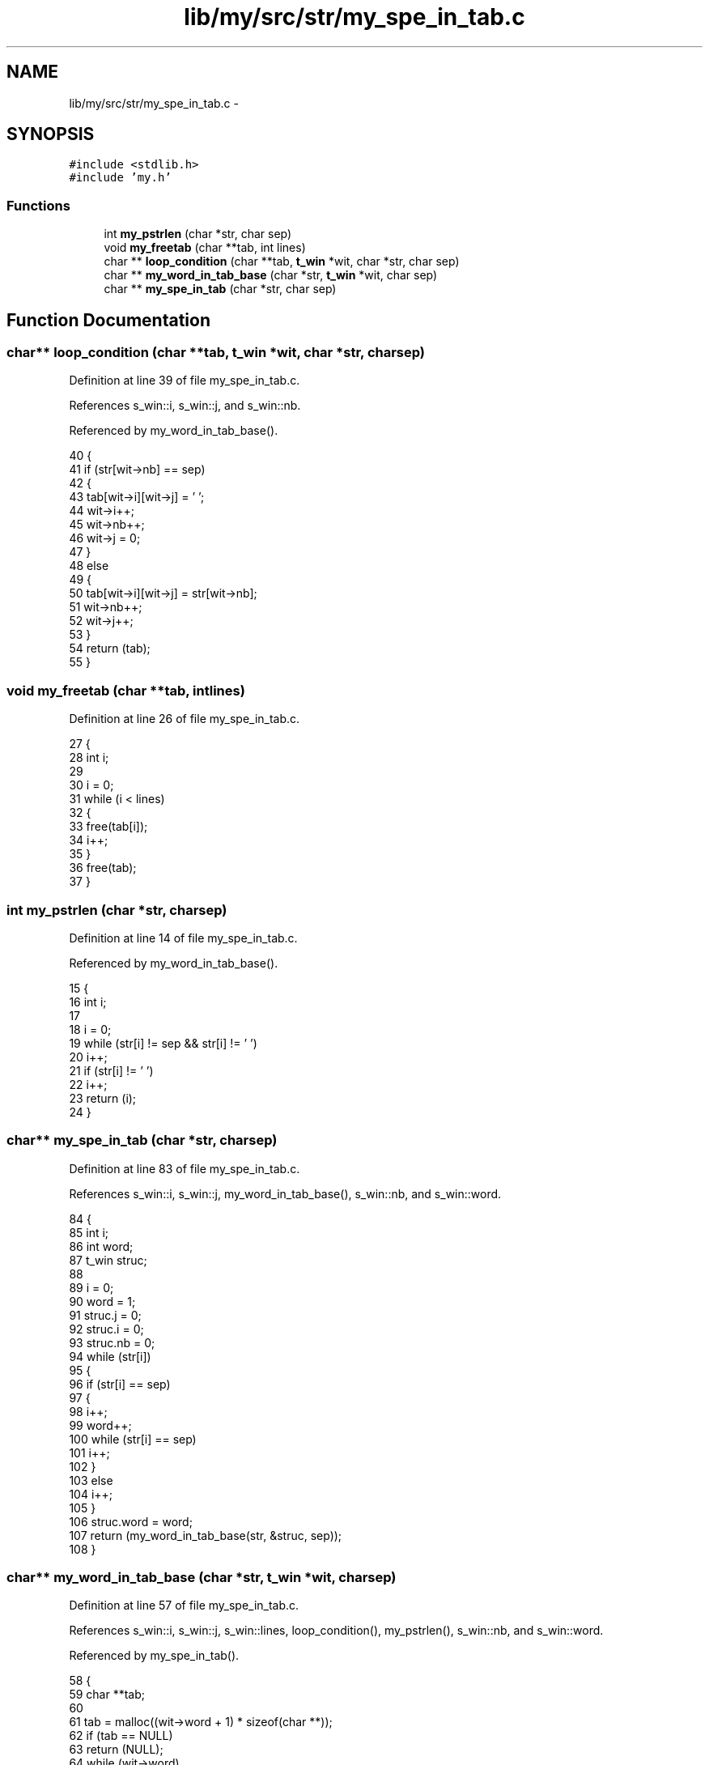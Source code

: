 .TH "lib/my/src/str/my_spe_in_tab.c" 3 "Wed Jan 7 2015" "Version 1.0" "myhs" \" -*- nroff -*-
.ad l
.nh
.SH NAME
lib/my/src/str/my_spe_in_tab.c \- 
.SH SYNOPSIS
.br
.PP
\fC#include <stdlib\&.h>\fP
.br
\fC#include 'my\&.h'\fP
.br

.SS "Functions"

.in +1c
.ti -1c
.RI "int \fBmy_pstrlen\fP (char *str, char sep)"
.br
.ti -1c
.RI "void \fBmy_freetab\fP (char **tab, int lines)"
.br
.ti -1c
.RI "char ** \fBloop_condition\fP (char **tab, \fBt_win\fP *wit, char *str, char sep)"
.br
.ti -1c
.RI "char ** \fBmy_word_in_tab_base\fP (char *str, \fBt_win\fP *wit, char sep)"
.br
.ti -1c
.RI "char ** \fBmy_spe_in_tab\fP (char *str, char sep)"
.br
.in -1c
.SH "Function Documentation"
.PP 
.SS "char** loop_condition (char **tab, \fBt_win\fP *wit, char *str, charsep)"

.PP
Definition at line 39 of file my_spe_in_tab\&.c\&.
.PP
References s_win::i, s_win::j, and s_win::nb\&.
.PP
Referenced by my_word_in_tab_base()\&.
.PP
.nf
40 {
41   if (str[wit->nb] == sep)
42     {
43       tab[wit->i][wit->j] = '\0';
44       wit->i++;
45       wit->nb++;
46       wit->j = 0;
47     }
48   else
49     {
50       tab[wit->i][wit->j] = str[wit->nb];
51       wit->nb++;
52       wit->j++;
53     }
54   return (tab);
55 }
.fi
.SS "void my_freetab (char **tab, intlines)"

.PP
Definition at line 26 of file my_spe_in_tab\&.c\&.
.PP
.nf
27 {
28   int   i;
29 
30   i = 0;
31   while (i < lines)
32     {
33       free(tab[i]);
34       i++;
35     }
36   free(tab);
37 }
.fi
.SS "int my_pstrlen (char *str, charsep)"

.PP
Definition at line 14 of file my_spe_in_tab\&.c\&.
.PP
Referenced by my_word_in_tab_base()\&.
.PP
.nf
15 {
16   int   i;
17 
18   i = 0;
19   while (str[i] != sep && str[i] != '\0')
20     i++;
21   if (str[i] != '\0')
22     i++;
23   return (i);
24 }
.fi
.SS "char** my_spe_in_tab (char *str, charsep)"

.PP
Definition at line 83 of file my_spe_in_tab\&.c\&.
.PP
References s_win::i, s_win::j, my_word_in_tab_base(), s_win::nb, and s_win::word\&.
.PP
.nf
84 {
85   int   i;
86   int   word;
87   t_win struc;
88 
89   i = 0;
90   word = 1;
91   struc\&.j = 0;
92   struc\&.i = 0;
93   struc\&.nb = 0;
94   while (str[i])
95     {
96       if (str[i] == sep)
97         {
98           i++;
99           word++;
100           while (str[i] == sep)
101             i++;
102         }
103       else
104         i++;
105     }
106   struc\&.word = word;
107   return (my_word_in_tab_base(str, &struc, sep));
108 }
.fi
.SS "char** my_word_in_tab_base (char *str, \fBt_win\fP *wit, charsep)"

.PP
Definition at line 57 of file my_spe_in_tab\&.c\&.
.PP
References s_win::i, s_win::j, s_win::lines, loop_condition(), my_pstrlen(), s_win::nb, and s_win::word\&.
.PP
Referenced by my_spe_in_tab()\&.
.PP
.nf
58 {
59   char  **tab;
60 
61   tab = malloc((wit->word + 1) * sizeof(char **));
62   if (tab == NULL)
63     return (NULL);
64   while (wit->word)
65     {
66       tab[wit->i] = malloc((my_pstrlen(&str[wit->nb], sep) + 1) * sizeof(char *));
67       if (tab[wit->i] == NULL)
68     return (NULL);
69       wit->nb = wit->nb + my_pstrlen(&str[wit->nb], sep);
70       wit->word--;
71       wit->i++;
72     }
73   tab[wit->i] = NULL;
74   wit->lines = wit->i;
75   wit->nb = 0;
76   wit->i = 0;
77   while (str[wit->nb])
78     tab = loop_condition(tab, wit, str, sep);
79   tab[wit->i][wit->j] = '\0';
80   return (tab);
81 }
.fi
.SH "Author"
.PP 
Generated automatically by Doxygen for myhs from the source code\&.
